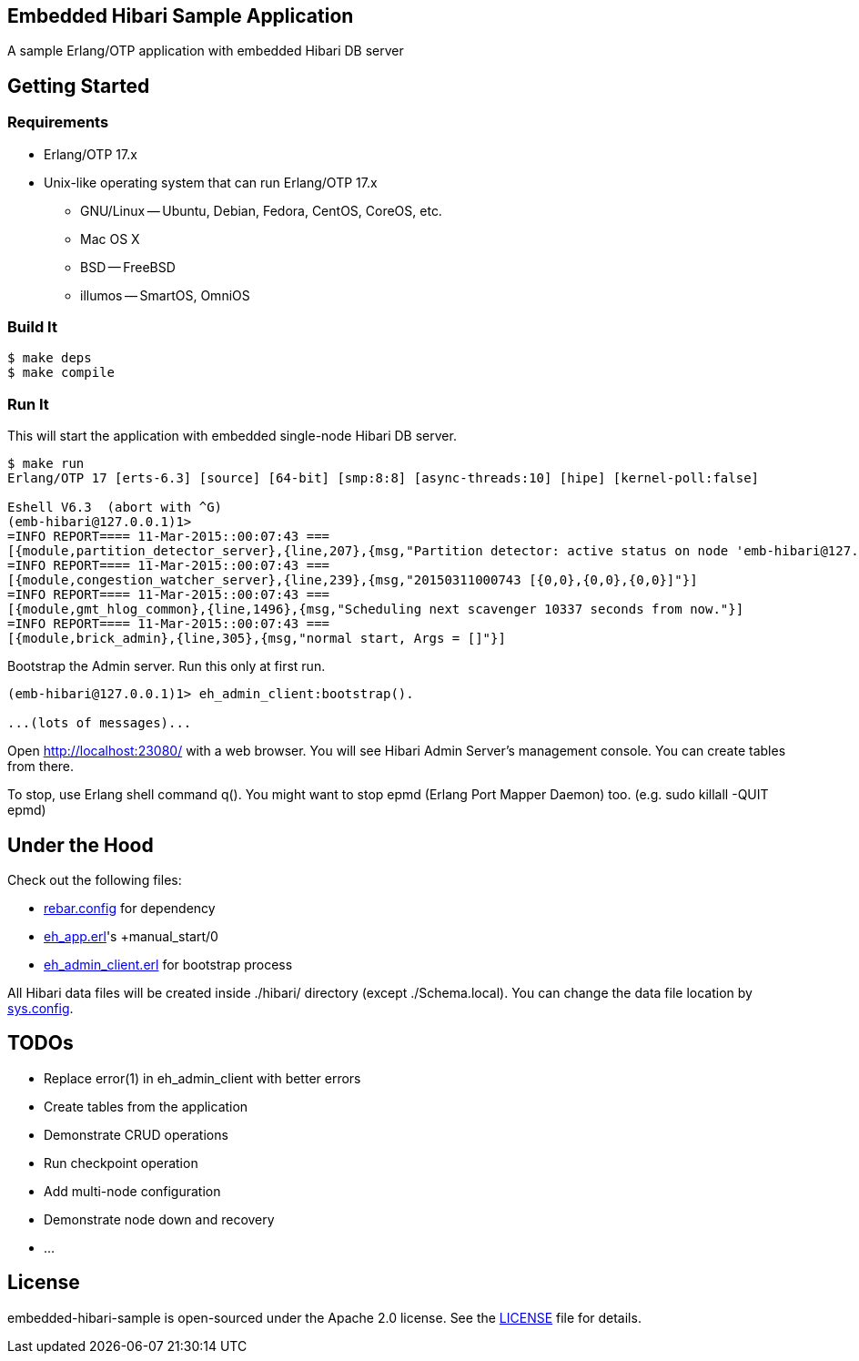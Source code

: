 == Embedded Hibari Sample Application

A sample Erlang/OTP application with embedded Hibari DB server

== Getting Started

=== Requirements

- Erlang/OTP 17.x
- Unix-like operating system that can run Erlang/OTP 17.x
  * GNU/Linux -- Ubuntu, Debian, Fedora, CentOS, CoreOS, etc.
  * Mac OS X
  * BSD -- FreeBSD
  * illumos -- SmartOS, OmniOS

=== Build It

----
$ make deps
$ make compile
----

=== Run It

This will start the application with embedded single-node Hibari DB
server.

----
$ make run
Erlang/OTP 17 [erts-6.3] [source] [64-bit] [smp:8:8] [async-threads:10] [hipe] [kernel-poll:false]

Eshell V6.3  (abort with ^G)
(emb-hibari@127.0.0.1)1>
=INFO REPORT==== 11-Mar-2015::00:07:43 ===
[{module,partition_detector_server},{line,207},{msg,"Partition detector: active status on node 'emb-hibari@127.0.0.1'"}]
=INFO REPORT==== 11-Mar-2015::00:07:43 ===
[{module,congestion_watcher_server},{line,239},{msg,"20150311000743 [{0,0},{0,0},{0,0}]"}]
=INFO REPORT==== 11-Mar-2015::00:07:43 ===
[{module,gmt_hlog_common},{line,1496},{msg,"Scheduling next scavenger 10337 seconds from now."}]
=INFO REPORT==== 11-Mar-2015::00:07:43 ===
[{module,brick_admin},{line,305},{msg,"normal start, Args = []"}]
----

Bootstrap the Admin server. Run this only at first run.

----
(emb-hibari@127.0.0.1)1> eh_admin_client:bootstrap().

...(lots of messages)...
----

Open link:http://localhost:23080/[http://localhost:23080/] with a web
browser. You will see Hibari Admin Server's management console. You
can create tables from there.

To stop, use Erlang shell command +q()+. You might want to stop epmd
(Erlang Port Mapper Daemon) too. (e.g. +sudo killall -QUIT epmd+)


== Under the Hood

Check out the following files:

- link:rebar.config[rebar.config] for dependency
- link:src/eh_app.erl[eh_app.erl]'s +manual_start/0
- link:src/eh_admin_client.erl[eh_admin_client.erl] for bootstrap process

All Hibari data files will be created inside +./hibari/+ directory
(except +./Schema.local+). You can change the data file location by
link:rel/files/sys.config[sys.config].


== TODOs

- Replace +error(1)+ in +eh_admin_client+ with better errors
- Create tables from the application
- Demonstrate CRUD operations
- Run checkpoint operation
- Add multi-node configuration
- Demonstrate node down and recovery
- ...


== License

embedded-hibari-sample is open-sourced under the Apache 2.0 license.
See the link:LICENSE[LICENSE] file for details.
